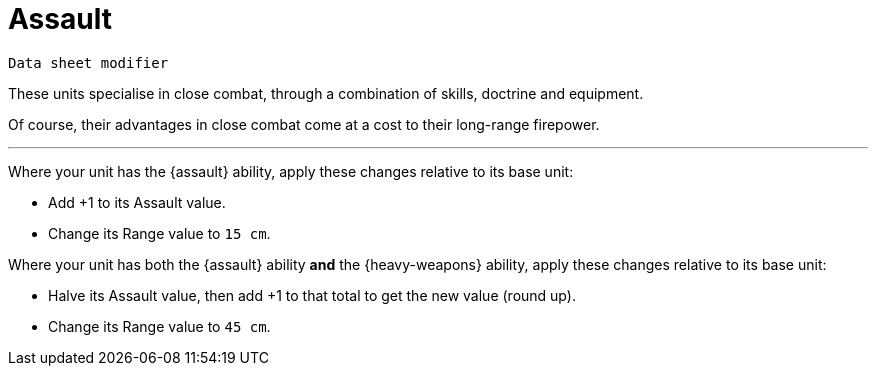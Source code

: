= Assault

`Data sheet modifier`

These units specialise in close combat, through a combination of skills, doctrine and equipment.

Of course, their advantages in close combat come at a cost to their long-range firepower.

---

Where your unit has the {assault} ability, apply these changes relative to its base unit:

* Add +1 to its Assault value.
* Change its Range value to `15 cm`.

Where your unit has both the {assault} ability *and* the {heavy-weapons} ability, apply these changes relative to its base unit:

* Halve its Assault value, then add +1 to that total to get the new value (round up).
* Change its Range value to `45 cm`.